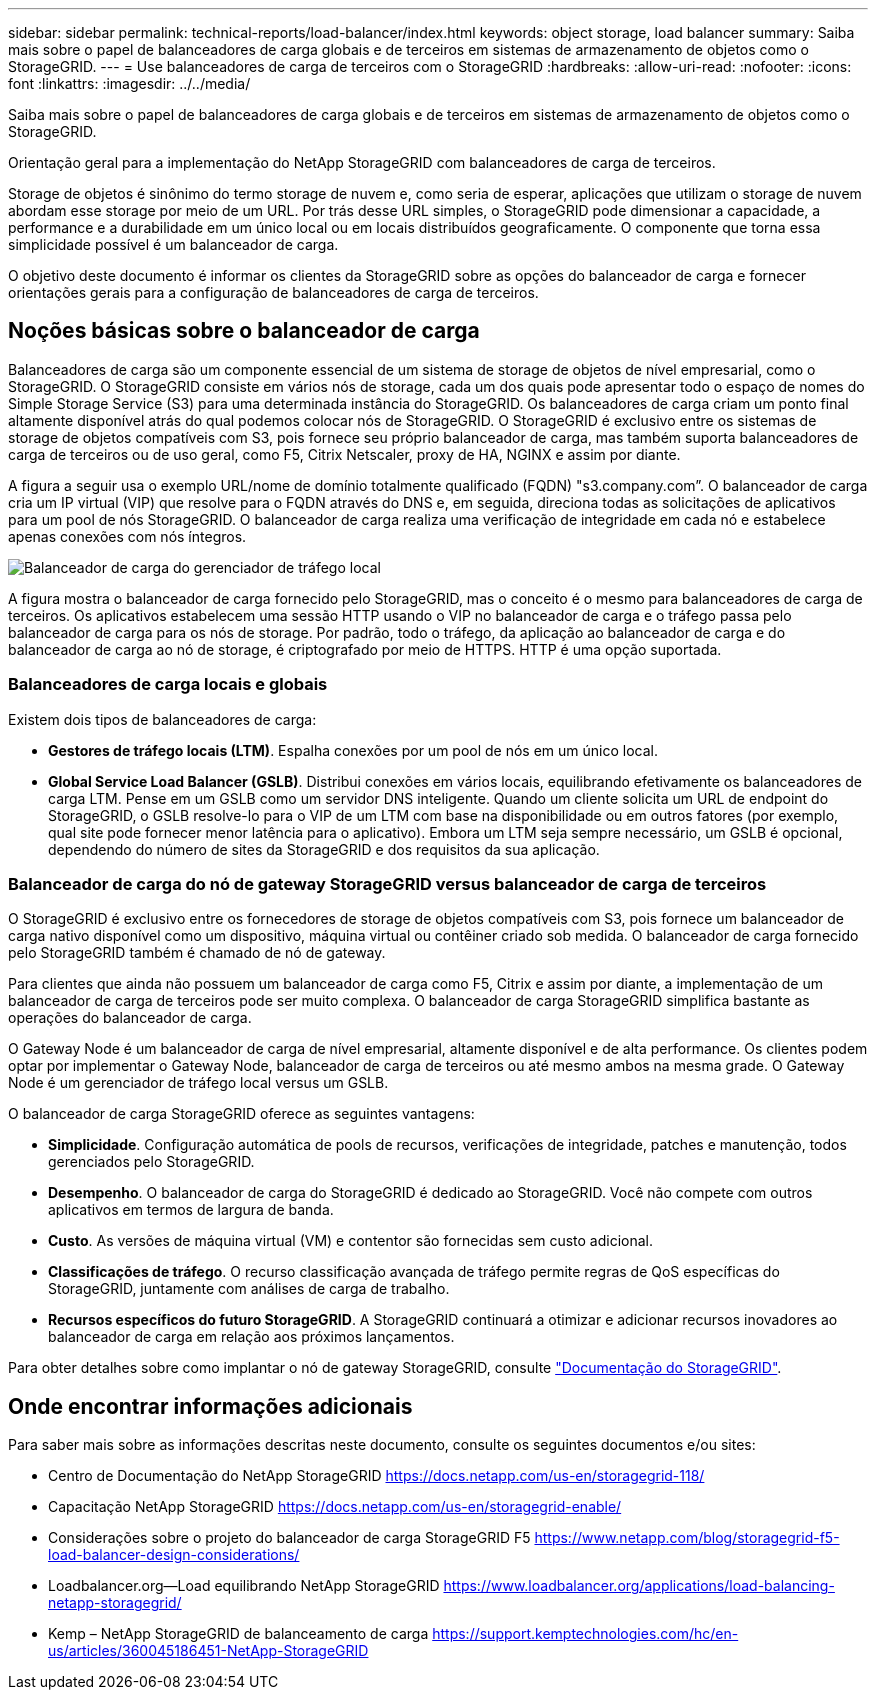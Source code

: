 ---
sidebar: sidebar 
permalink: technical-reports/load-balancer/index.html 
keywords: object storage, load balancer 
summary: Saiba mais sobre o papel de balanceadores de carga globais e de terceiros em sistemas de armazenamento de objetos como o StorageGRID. 
---
= Use balanceadores de carga de terceiros com o StorageGRID
:hardbreaks:
:allow-uri-read: 
:nofooter: 
:icons: font
:linkattrs: 
:imagesdir: ../../media/


[role="lead"]
Saiba mais sobre o papel de balanceadores de carga globais e de terceiros em sistemas de armazenamento de objetos como o StorageGRID.

Orientação geral para a implementação do NetApp StorageGRID com balanceadores de carga de terceiros.

Storage de objetos é sinônimo do termo storage de nuvem e, como seria de esperar, aplicações que utilizam o storage de nuvem abordam esse storage por meio de um URL. Por trás desse URL simples, o StorageGRID pode dimensionar a capacidade, a performance e a durabilidade em um único local ou em locais distribuídos geograficamente. O componente que torna essa simplicidade possível é um balanceador de carga.

O objetivo deste documento é informar os clientes da StorageGRID sobre as opções do balanceador de carga e fornecer orientações gerais para a configuração de balanceadores de carga de terceiros.



== Noções básicas sobre o balanceador de carga

Balanceadores de carga são um componente essencial de um sistema de storage de objetos de nível empresarial, como o StorageGRID. O StorageGRID consiste em vários nós de storage, cada um dos quais pode apresentar todo o espaço de nomes do Simple Storage Service (S3) para uma determinada instância do StorageGRID. Os balanceadores de carga criam um ponto final altamente disponível atrás do qual podemos colocar nós de StorageGRID. O StorageGRID é exclusivo entre os sistemas de storage de objetos compatíveis com S3, pois fornece seu próprio balanceador de carga, mas também suporta balanceadores de carga de terceiros ou de uso geral, como F5, Citrix Netscaler, proxy de HA, NGINX e assim por diante.

A figura a seguir usa o exemplo URL/nome de domínio totalmente qualificado (FQDN) "s3.company.com”. O balanceador de carga cria um IP virtual (VIP) que resolve para o FQDN através do DNS e, em seguida, direciona todas as solicitações de aplicativos para um pool de nós StorageGRID. O balanceador de carga realiza uma verificação de integridade em cada nó e estabelece apenas conexões com nós íntegros.

image:load-balancer/load-balancer-local-traffic-manager-load-balancer.png["Balanceador de carga do gerenciador de tráfego local"]

A figura mostra o balanceador de carga fornecido pelo StorageGRID, mas o conceito é o mesmo para balanceadores de carga de terceiros. Os aplicativos estabelecem uma sessão HTTP usando o VIP no balanceador de carga e o tráfego passa pelo balanceador de carga para os nós de storage. Por padrão, todo o tráfego, da aplicação ao balanceador de carga e do balanceador de carga ao nó de storage, é criptografado por meio de HTTPS. HTTP é uma opção suportada.



=== Balanceadores de carga locais e globais

Existem dois tipos de balanceadores de carga:

* *Gestores de tráfego locais (LTM)*. Espalha conexões por um pool de nós em um único local.
* *Global Service Load Balancer (GSLB)*. Distribui conexões em vários locais, equilibrando efetivamente os balanceadores de carga LTM. Pense em um GSLB como um servidor DNS inteligente. Quando um cliente solicita um URL de endpoint do StorageGRID, o GSLB resolve-lo para o VIP de um LTM com base na disponibilidade ou em outros fatores (por exemplo, qual site pode fornecer menor latência para o aplicativo). Embora um LTM seja sempre necessário, um GSLB é opcional, dependendo do número de sites da StorageGRID e dos requisitos da sua aplicação.




=== Balanceador de carga do nó de gateway StorageGRID versus balanceador de carga de terceiros

O StorageGRID é exclusivo entre os fornecedores de storage de objetos compatíveis com S3, pois fornece um balanceador de carga nativo disponível como um dispositivo, máquina virtual ou contêiner criado sob medida. O balanceador de carga fornecido pelo StorageGRID também é chamado de nó de gateway.

Para clientes que ainda não possuem um balanceador de carga como F5, Citrix e assim por diante, a implementação de um balanceador de carga de terceiros pode ser muito complexa. O balanceador de carga StorageGRID simplifica bastante as operações do balanceador de carga.

O Gateway Node é um balanceador de carga de nível empresarial, altamente disponível e de alta performance. Os clientes podem optar por implementar o Gateway Node, balanceador de carga de terceiros ou até mesmo ambos na mesma grade. O Gateway Node é um gerenciador de tráfego local versus um GSLB.

O balanceador de carga StorageGRID oferece as seguintes vantagens:

* *Simplicidade*. Configuração automática de pools de recursos, verificações de integridade, patches e manutenção, todos gerenciados pelo StorageGRID.
* *Desempenho*. O balanceador de carga do StorageGRID é dedicado ao StorageGRID. Você não compete com outros aplicativos em termos de largura de banda.
* *Custo*. As versões de máquina virtual (VM) e contentor são fornecidas sem custo adicional.
* *Classificações de tráfego*. O recurso classificação avançada de tráfego permite regras de QoS específicas do StorageGRID, juntamente com análises de carga de trabalho.
* *Recursos específicos do futuro StorageGRID*. A StorageGRID continuará a otimizar e adicionar recursos inovadores ao balanceador de carga em relação aos próximos lançamentos.


Para obter detalhes sobre como implantar o nó de gateway StorageGRID, consulte https://docs.netapp.com/us-en/storagegrid-117/["Documentação do StorageGRID"^].



== Onde encontrar informações adicionais

Para saber mais sobre as informações descritas neste documento, consulte os seguintes documentos e/ou sites:

* Centro de Documentação do NetApp StorageGRID https://docs.netapp.com/us-en/storagegrid-118/[]
* Capacitação NetApp StorageGRID https://docs.netapp.com/us-en/storagegrid-enable/[]
* Considerações sobre o projeto do balanceador de carga StorageGRID F5 https://www.netapp.com/blog/storagegrid-f5-load-balancer-design-considerations/[]
* Loadbalancer.org—Load equilibrando NetApp StorageGRID https://www.loadbalancer.org/applications/load-balancing-netapp-storagegrid/[]
* Kemp – NetApp StorageGRID de balanceamento de carga https://support.kemptechnologies.com/hc/en-us/articles/360045186451-NetApp-StorageGRID[]

